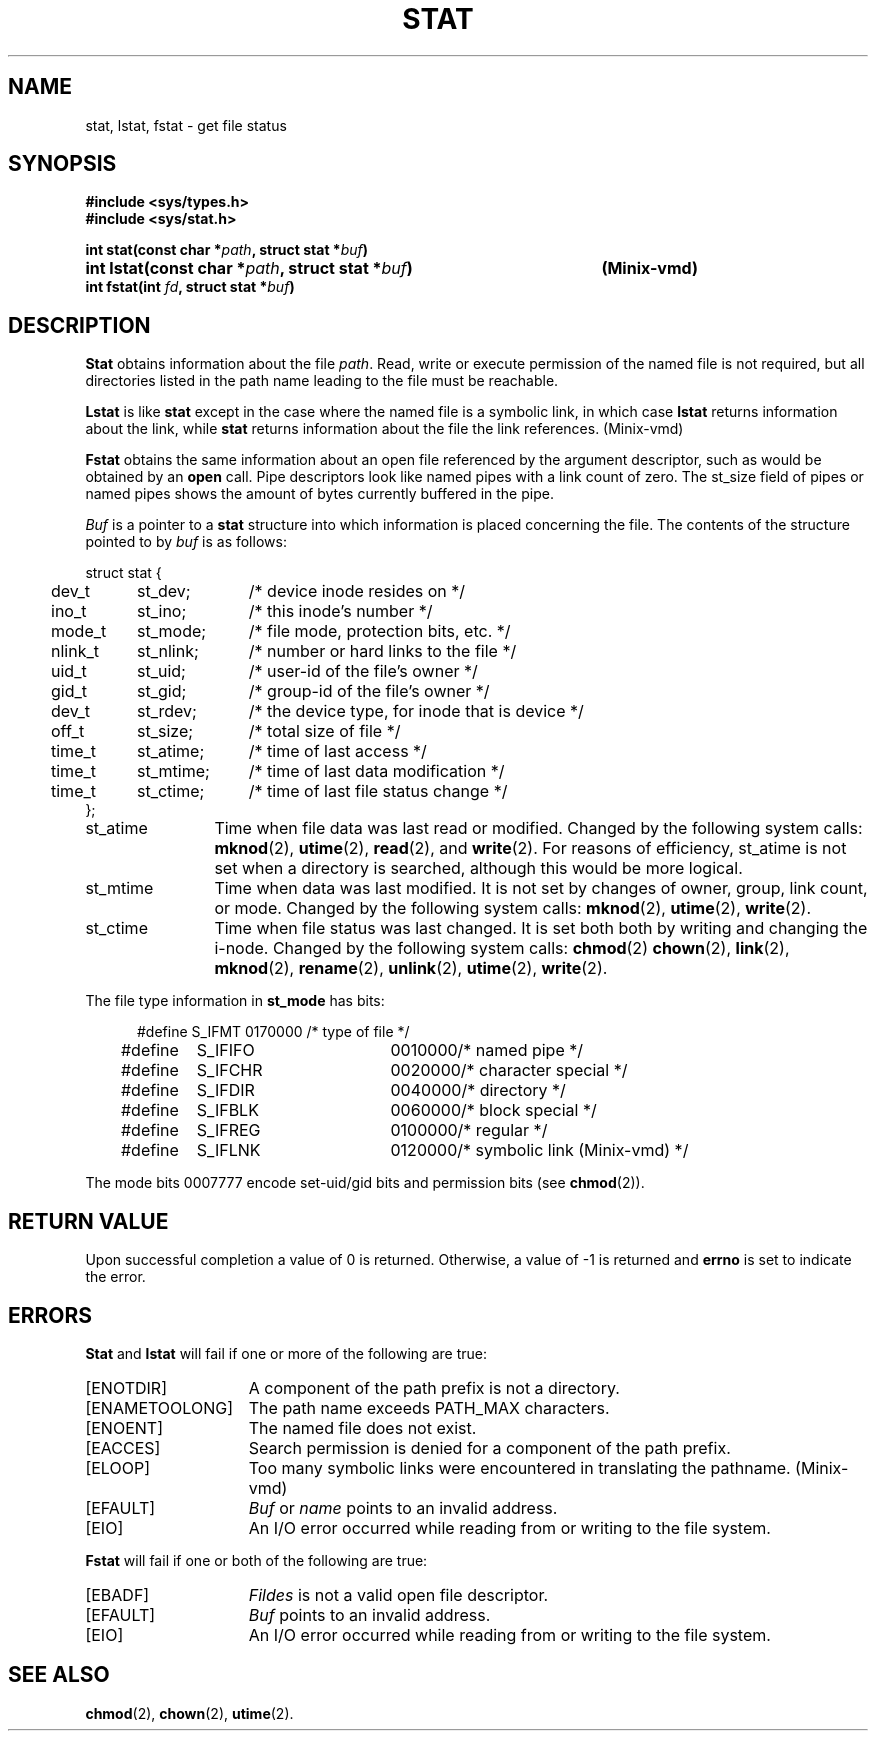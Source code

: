 .\" Copyright (c) 1980 Regents of the University of California.
.\" All rights reserved.  The Berkeley software License Agreement
.\" specifies the terms and conditions for redistribution.
.\"
.\"	@(#)stat.2	6.5 (Berkeley) 5/12/86
.\"
.TH STAT 2 "May 12, 1986"
.UC 4
.SH NAME
stat, lstat, fstat \- get file status
.SH SYNOPSIS
.nf
.ft B
#include <sys/types.h>
#include <sys/stat.h>

.ta +54n
int stat(const char *\fIpath\fP, struct stat *\fIbuf\fP)
int lstat(const char *\fIpath\fP, struct stat *\fIbuf\fP)	(Minix-vmd)
int fstat(int \fIfd\fP, struct stat *\fIbuf\fP)
.fi
.ft R
.SH DESCRIPTION
.B Stat
obtains information about the file
.IR path .
Read, write or execute
permission of the named file is not required, but all directories
listed in the path name leading to the file must be reachable.
.PP
.B Lstat
is like \fBstat\fP except in the case where the named file is a symbolic link,
in which case
.B lstat
returns information about the link,
while
.B stat
returns information about the file the link references.
(Minix-vmd)
.PP
.B Fstat
obtains the same information about an open file
referenced by the argument descriptor, such as would
be obtained by an \fBopen\fP call.  Pipe descriptors
look like named pipes with a link count of zero.  The
st_size field of pipes or named pipes shows the amount of
bytes currently buffered in the pipe.
.PP
.I Buf
is a pointer to a
.B stat
structure into which information is placed concerning the file.
The contents of the structure pointed to by
.I buf
is as follows:
.PP
.if t .RS
.nf
.ta +0.4i +0.8i +1i
struct stat {
	dev_t	st_dev;	/* device inode resides on */
	ino_t	st_ino;	/* this inode's number */
	mode_t	st_mode;	/* file mode, protection bits, etc. */
	nlink_t	st_nlink;	/* number or hard links to the file */
	uid_t	st_uid;	/* user-id of the file's owner */
	gid_t	st_gid;	/* group-id of the file's owner */
	dev_t	st_rdev;	/* the device type, for inode that is device */
	off_t	st_size;	/* total size of file */
	time_t	st_atime;	/* time of last access */
	time_t	st_mtime;	/* time of last data modification */
	time_t	st_ctime;	/* time of last file status change */
};
.fi
.if t .RE
.DT
.PP
.TP 12
st_atime
Time when file data was last read or modified.  Changed by the following system
calls:
.BR mknod (2),
.BR utime (2),
.BR read (2),
and
.BR write (2).
For reasons of efficiency, 
st_atime is not set when a directory
is searched, although this would be more logical.
.TP 12
st_mtime
Time when data was last modified.
It is not set by changes of owner, group, link count, or mode.
Changed by the following system calls:
.BR mknod (2),
.BR utime (2),
.BR write (2).
.TP 12
st_ctime
Time when file status was last changed.
It is set both both by writing and changing the i-node.
Changed by the following system calls:
.BR chmod (2)
.BR chown (2),
.BR link (2),
.BR mknod (2),
.BR rename (2),
.BR unlink (2),
.BR utime (2),
.BR write (2).
.PP
The file type information in \fBst_mode\fP has bits:
.PP
.nf
.in +5n
.ta 1.6i 2.5i 3i
#define S_IFMT	0170000	/* type of file */
#define\ \ \ \ S_IFIFO	0010000	/* named pipe */
#define\ \ \ \ S_IFCHR	0020000	/* character special */
#define\ \ \ \ S_IFDIR	0040000	/* directory */
#define\ \ \ \ S_IFBLK	0060000	/* block special */
#define\ \ \ \ S_IFREG	0100000	/* regular */
#define\ \ \ \ S_IFLNK	0120000	/* symbolic link (Minix-vmd) */
.fi
.in -5n
.PP
The mode bits 0007777 encode set-uid/gid bits and
permission bits (see
.BR chmod (2)).
.SH "RETURN VALUE
Upon successful completion a value of 0 is returned.
Otherwise, a value of \-1 is returned and
.B errno
is set to indicate the error.
.SH "ERRORS
.B Stat
and
.B lstat
will fail if one or more of the following are true:
.TP 15
[ENOTDIR]
A component of the path prefix is not a directory.
.TP 15
[ENAMETOOLONG]
The path name exceeds PATH_MAX characters.
.TP 15
[ENOENT]
The named file does not exist.
.TP 15
[EACCES]
Search permission is denied for a component of the path prefix.
.TP 15
[ELOOP]
Too many symbolic links were encountered in translating the pathname.
(Minix-vmd)
.TP 15
[EFAULT]
.I Buf
or
.I name
points to an invalid address.
.TP 15
[EIO]
An I/O error occurred while reading from or writing to the file system.
.PP
.B Fstat
will fail if one or both of the following are true:
.TP 15
[EBADF]
.I Fildes
is not a valid open file descriptor.
.TP 15
[EFAULT]
.I Buf
points to an invalid address.
.TP 15
[EIO]
An I/O error occurred while reading from or writing to the file system.
.SH "SEE ALSO"
.BR chmod (2),
.BR chown (2),
.BR utime (2).

